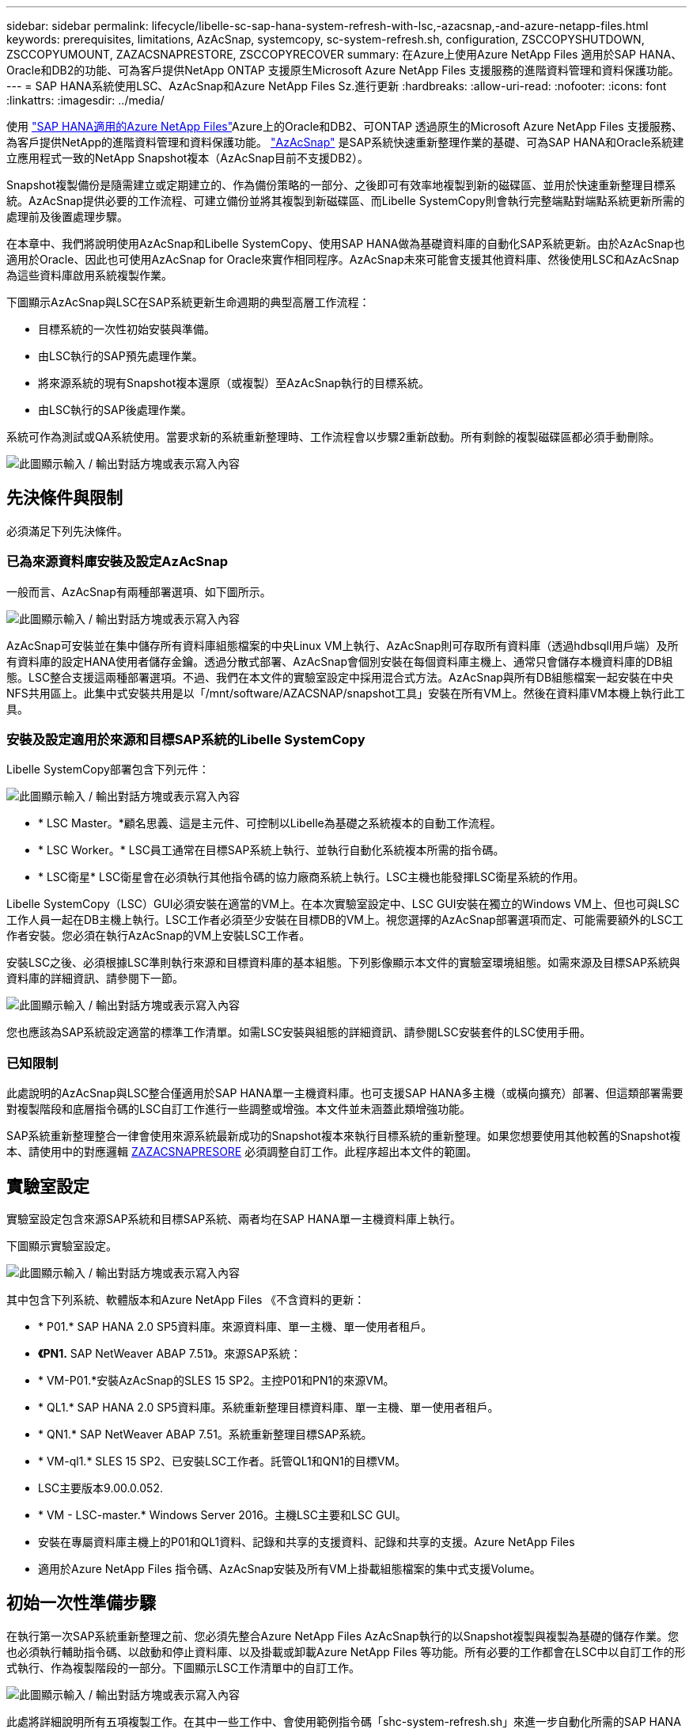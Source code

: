 ---
sidebar: sidebar 
permalink: lifecycle/libelle-sc-sap-hana-system-refresh-with-lsc,-azacsnap,-and-azure-netapp-files.html 
keywords: prerequisites, limitations, AzAcSnap, systemcopy, sc-system-refresh.sh, configuration, ZSCCOPYSHUTDOWN, ZSCCOPYUMOUNT, ZAZACSNAPRESTORE, ZSCCOPYRECOVER 
summary: 在Azure上使用Azure NetApp Files 適用於SAP HANA、Oracle和DB2的功能、可為客戶提供NetApp ONTAP 支援原生Microsoft Azure NetApp Files 支援服務的進階資料管理和資料保護功能。 
---
= SAP HANA系統使用LSC、AzAcSnap和Azure NetApp Files Sz.進行更新
:hardbreaks:
:allow-uri-read: 
:nofooter: 
:icons: font
:linkattrs: 
:imagesdir: ../media/


[role="lead"]
使用 https://docs.microsoft.com/en-us/azure/azure-netapp-files/azure-netapp-files-solution-architectures["SAP HANA適用的Azure NetApp Files"^]Azure上的Oracle和DB2、可ONTAP 透過原生的Microsoft Azure NetApp Files 支援服務、為客戶提供NetApp的進階資料管理和資料保護功能。 https://docs.microsoft.com/en-us/azure/azure-netapp-files/azacsnap-introduction["AzAcSnap"^] 是SAP系統快速重新整理作業的基礎、可為SAP HANA和Oracle系統建立應用程式一致的NetApp Snapshot複本（AzAcSnap目前不支援DB2）。

Snapshot複製備份是隨需建立或定期建立的、作為備份策略的一部分、之後即可有效率地複製到新的磁碟區、並用於快速重新整理目標系統。AzAcSnap提供必要的工作流程、可建立備份並將其複製到新磁碟區、而Libelle SystemCopy則會執行完整端點對端點系統更新所需的處理前及後置處理步驟。

在本章中、我們將說明使用AzAcSnap和Libelle SystemCopy、使用SAP HANA做為基礎資料庫的自動化SAP系統更新。由於AzAcSnap也適用於Oracle、因此也可使用AzAcSnap for Oracle來實作相同程序。AzAcSnap未來可能會支援其他資料庫、然後使用LSC和AzAcSnap為這些資料庫啟用系統複製作業。

下圖顯示AzAcSnap與LSC在SAP系統更新生命週期的典型高層工作流程：

* 目標系統的一次性初始安裝與準備。
* 由LSC執行的SAP預先處理作業。
* 將來源系統的現有Snapshot複本還原（或複製）至AzAcSnap執行的目標系統。
* 由LSC執行的SAP後處理作業。


系統可作為測試或QA系統使用。當要求新的系統重新整理時、工作流程會以步驟2重新啟動。所有剩餘的複製磁碟區都必須手動刪除。

image:libelle-sc-image23.png["此圖顯示輸入 / 輸出對話方塊或表示寫入內容"]



== 先決條件與限制

必須滿足下列先決條件。



=== 已為來源資料庫安裝及設定AzAcSnap

一般而言、AzAcSnap有兩種部署選項、如下圖所示。

image:libelle-sc-image24.png["此圖顯示輸入 / 輸出對話方塊或表示寫入內容"]

AzAcSnap可安裝並在集中儲存所有資料庫組態檔案的中央Linux VM上執行、AzAcSnap則可存取所有資料庫（透過hdbsqll用戶端）及所有資料庫的設定HANA使用者儲存金鑰。透過分散式部署、AzAcSnap會個別安裝在每個資料庫主機上、通常只會儲存本機資料庫的DB組態。LSC整合支援這兩種部署選項。不過、我們在本文件的實驗室設定中採用混合式方法。AzAcSnap與所有DB組態檔案一起安裝在中央NFS共用區上。此集中式安裝共用是以「/mnt/software/AZACSNAP/snapshot工具」安裝在所有VM上。然後在資料庫VM本機上執行此工具。



=== 安裝及設定適用於來源和目標SAP系統的Libelle SystemCopy

Libelle SystemCopy部署包含下列元件：

image:libelle-sc-image25.png["此圖顯示輸入 / 輸出對話方塊或表示寫入內容"]

* * LSC Master。*顧名思義、這是主元件、可控制以Libelle為基礎之系統複本的自動工作流程。
* * LSC Worker。* LSC員工通常在目標SAP系統上執行、並執行自動化系統複本所需的指令碼。
* * LSC衛星* LSC衛星會在必須執行其他指令碼的協力廠商系統上執行。LSC主機也能發揮LSC衛星系統的作用。


Libelle SystemCopy（LSC）GUI必須安裝在適當的VM上。在本次實驗室設定中、LSC GUI安裝在獨立的Windows VM上、但也可與LSC工作人員一起在DB主機上執行。LSC工作者必須至少安裝在目標DB的VM上。視您選擇的AzAcSnap部署選項而定、可能需要額外的LSC工作者安裝。您必須在執行AzAcSnap的VM上安裝LSC工作者。

安裝LSC之後、必須根據LSC準則執行來源和目標資料庫的基本組態。下列影像顯示本文件的實驗室環境組態。如需來源及目標SAP系統與資料庫的詳細資訊、請參閱下一節。

image:libelle-sc-image26.png["此圖顯示輸入 / 輸出對話方塊或表示寫入內容"]

您也應該為SAP系統設定適當的標準工作清單。如需LSC安裝與組態的詳細資訊、請參閱LSC安裝套件的LSC使用手冊。



=== 已知限制

此處說明的AzAcSnap與LSC整合僅適用於SAP HANA單一主機資料庫。也可支援SAP HANA多主機（或橫向擴充）部署、但這類部署需要對複製階段和底層指令碼的LSC自訂工作進行一些調整或增強。本文件並未涵蓋此類增強功能。

SAP系統重新整理整合一律會使用來源系統最新成功的Snapshot複本來執行目標系統的重新整理。如果您想要使用其他較舊的Snapshot複本、請使用中的對應邏輯 <<ZAZACSNAPRESORE>> 必須調整自訂工作。此程序超出本文件的範圍。



== 實驗室設定

實驗室設定包含來源SAP系統和目標SAP系統、兩者均在SAP HANA單一主機資料庫上執行。

下圖顯示實驗室設定。

image:libelle-sc-image27.png["此圖顯示輸入 / 輸出對話方塊或表示寫入內容"]

其中包含下列系統、軟體版本和Azure NetApp Files 《不含資料的更新：

* * P01.* SAP HANA 2.0 SP5資料庫。來源資料庫、單一主機、單一使用者租戶。
* *《PN1.* SAP NetWeaver ABAP 7.51》。來源SAP系統：
* * VM-P01.*安裝AzAcSnap的SLES 15 SP2。主控P01和PN1的來源VM。
* * QL1.* SAP HANA 2.0 SP5資料庫。系統重新整理目標資料庫、單一主機、單一使用者租戶。
* * QN1.* SAP NetWeaver ABAP 7.51。系統重新整理目標SAP系統。
* * VM-ql1.* SLES 15 SP2、已安裝LSC工作者。託管QL1和QN1的目標VM。
* LSC主要版本9.00.0.052.
* * VM - LSC-master.* Windows Server 2016。主機LSC主要和LSC GUI。
* 安裝在專屬資料庫主機上的P01和QL1資料、記錄和共享的支援資料、記錄和共享的支援。Azure NetApp Files
* 適用於Azure NetApp Files 指令碼、AzAcSnap安裝及所有VM上掛載組態檔案的集中式支援Volume。




== 初始一次性準備步驟

在執行第一次SAP系統重新整理之前、您必須先整合Azure NetApp Files AzAcSnap執行的以Snapshot複製與複製為基礎的儲存作業。您也必須執行輔助指令碼、以啟動和停止資料庫、以及掛載或卸載Azure NetApp Files 等功能。所有必要的工作都會在LSC中以自訂工作的形式執行、作為複製階段的一部分。下圖顯示LSC工作清單中的自訂工作。

image:libelle-sc-image28.png["此圖顯示輸入 / 輸出對話方塊或表示寫入內容"]

此處將詳細說明所有五項複製工作。在其中一些工作中、會使用範例指令碼「shc-system-refresh.sh」來進一步自動化所需的SAP HANA資料庫還原作業、以及掛載和卸載資料磁碟區。指令碼在系統輸出中使用「LSC：Successful」訊息、表示LSC執行成功。如需自訂工作和可用參數的詳細資料、請參閱LSC使用手冊和LSC開發人員指南。此實驗室環境中的所有工作都會在目標DB VM上執行。


NOTE: 範例指令碼係依現狀提供、且不受NetApp支援。您可以透過電子郵件向mailto：ng-sapcc@netapp.com [ng-sapcc@netapp.com ^]索取指令碼。



=== Sc-system-refresh.sh組態檔

如前所述、輔助指令碼可用來啟動和停止資料庫、掛載Azure NetApp Files 和卸載整個過程、以及從Snapshot複本恢復SAP HANA資料庫。指令碼「shc-system-refresh.sh」儲存在中央NFS共用區。指令碼需要每個目標資料庫的組態檔、而且必須儲存在與指令碼本身相同的資料夾中。組態檔必須具有下列名稱：「c-system-refresh-<target DB SID>.cfg/」（例如本實驗室環境中的「c-system-refresh-Ql1.cfg/」）。此處使用的組態檔使用固定/硬編碼的來源DB SID。只要做一些變更、就能增強指令碼和組態檔、將來源DB SID當作輸入參數。

下列參數必須根據特定環境進行調整：

....
# hdbuserstore key, which should be used to connect to the target database
KEY=”QL1SYSTEM”
# single container or MDC
export P01_HANA_DATABASE_TYPE=MULTIPLE_CONTAINERS
# source tenant names { TENANT_SID [, TENANT_SID]* }
export P01_TENANT_DATABASE_NAMES=P01
# cloned vol mount path
export CLONED_VOLUMES_MOUNT_PATH=`tail -2 /mnt/software/AZACSNAP/snapshot_tool/logs/azacsnap-restore-azacsnap-P01.log | grep -oe “[0-9]*\.[0-9]*\.[0-9]*\.[0-9]*:/.* “`
....


=== ZSCCOPYSHUTDOWN

此工作會停止目標SAP HANA資料庫。本工作的「程式碼」區段包含下列文字：

....
$_include_tool(unix_header.sh)_$
sudo /mnt/software/scripts/sc-system-refresh/sc-system-refresh.sh shutdown $_system(target_db, id)_$ > $_logfile_$
....
指令碼「shc-system-refresh.sh」使用兩個參數：「shutdown」命令和DB SID、以使用sapControl來停止SAP HANA資料庫。系統輸出會重新導向至標準LSC記錄檔。如前所述、我們會使用「LSC：成功」訊息來表示成功執行。

image:libelle-sc-image29.png["此圖顯示輸入 / 輸出對話方塊或表示寫入內容"]



=== ZSCCOPYMOUUNT

這項工作會從Azure NetApp Files 目標DB作業系統（OS）卸載舊版的支援資料磁碟區。此工作的程式碼區段包含下列文字：

....
$_include_tool(unix_header.sh)_$
sudo /mnt/software/scripts/sc-system-refresh/sc-system-refresh.sh umount $_system(target_db, id)_$ > $_logfile_$
....
使用的指令碼與上一個工作相同。傳遞的兩個參數是「umount」命令和DB SID。



=== ZAZACSNAPRESORE

此工作會執行AzAcSnap、將來源資料庫的最新成功Snapshot複本複製到目標資料庫的新Volume。此作業相當於在傳統備份環境中重新導向備份還原。不過、Snapshot複本與複製功能可讓您在數秒內執行此工作、即使是最大的資料庫、但傳統備份也可能需要數小時的時間。此工作的程式碼區段包含下列文字：

....
$_include_tool(unix_header.sh)_$
sudo /mnt/software/AZACSNAP/snapshot_tool/azacsnap -c restore --restore snaptovol --hanasid $_system(source_db, id)_$ --configfile=/mnt/software/AZACSNAP/snapshot_tool/azacsnap-$_system(source_db, id)_$.json > $_logfile_$
....
如需AzAcSnap命令列選項的完整文件、請參閱Azure文件： https://docs.microsoft.com/en-us/azure/azure-netapp-files/azacsnap-cmd-ref-restore["使用Azure應用程式一致的Snapshot工具進行還原"^]。此通話假設來源DB的json DB組態檔可在中央NFS共用區找到、其命名慣例如下：「azacsnap -」。JSON'（例如、本實驗室環境中的「azacsnap、P01、json」）。


NOTE: 由於AzacSnap命令的輸出無法變更、因此無法使用預設的「LSC：soc成功」訊息來執行此工作。因此、AzAcSnap輸出中的字串「範例掛載指令」會作為成功的傳回程式碼使用。在5.0 GA版的AzAcSnap中、此輸出只會在複製程序成功時產生。

下圖顯示AzAcSnap還原至新的Volume成功訊息。

image:libelle-sc-image30.png["此圖顯示輸入 / 輸出對話方塊或表示寫入內容"]



=== ZSCCOPYMOUUNT

此工作會在Azure NetApp Files 目標資料庫的作業系統上掛載新的「更新資料」磁碟區。此工作的程式碼區段包含下列文字：

....
$_include_tool(unix_header.sh)_$
sudo /mnt/software/scripts/sc-system-refresh/sc-system-refresh.sh mount $_system(target_db, id)_$ > $_logfile_$
....
再次使用sc-system-refresh.sh指令碼、傳遞「mount」命令和目標DB SID。



=== ZSCCOPYRECOVER

此工作會根據還原（複製）的Snapshot複本、執行系統資料庫和租戶資料庫的SAP HANA資料庫還原。此處使用的還原選項適用於特定資料庫備份、例如不套用其他記錄以進行轉送恢復。因此、恢復時間非常短（最多只需幾分鐘）。此作業的執行時間取決於SAP HANA資料庫在還原程序之後自動啟動。若要加速啟動時間、Azure NetApp Files 可根據本Azure文件中的說明、視需要暫時增加功能： https://docs.microsoft.com/en-us/azure/azure-netapp-files/azure-netapp-files-performance-considerations["動態增加或減少磁碟區配額"^]。此工作的程式碼區段包含下列文字：

....
$_include_tool(unix_header.sh)_$
sudo /mnt/software/scripts/sc-system-refresh/sc-system-refresh.sh recover $_system(target_db, id)_$ > $_logfile_$
....
此指令碼會與「主機蓋」命令和目標DB SID一起再次使用。



== SAP HANA系統更新作業

在本節中、實驗室系統的更新作業範例顯示此工作流程的主要步驟。

已為備份目錄中所列的P01來源資料庫建立定期和隨需的Snapshot複本。

image:libelle-sc-image31.jpg["此圖顯示輸入 / 輸出對話方塊或表示寫入內容"]

在重新整理作業中、使用了3月12日的最新備份。在備份詳細資料區段中、會列出此備份的外部備份ID（EBID）。這是Azure NetApp Files 針對下列圖片所示的相關Snapshot複本備份、在支援資料的資料捲上。

image:libelle-sc-image32.jpg["此圖顯示輸入 / 輸出對話方塊或表示寫入內容"]

若要開始重新整理作業、請在LSC GUI中選取正確的組態、然後按一下「Start Execution（開始執行）」。

image:libelle-sc-image33.jpg["此圖顯示輸入 / 輸出對話方塊或表示寫入內容"]

LSC會開始執行檢查階段的工作、接著執行預先階段的設定工作。

image:libelle-sc-image34.jpg["此圖顯示輸入 / 輸出對話方塊或表示寫入內容"]

作為「預先」階段的最後一步、目標SAP系統會停止。在下列「複製」階段中、會執行上一節所述的步驟。首先、目標SAP HANA資料庫會停止、舊Azure NetApp Files 版的還原Volume會從作業系統中卸載。

image:libelle-sc-image35.jpg["此圖顯示輸入 / 輸出對話方塊或表示寫入內容"]

然後、ZAZACSNAPRESORE工作會從P01系統的現有Snapshot複本建立新的Volume做為複本。下列兩張圖片顯示LSC GUI中的工作記錄、Azure NetApp Files 以及Azure入口網站中的複製版的SURE。

image:libelle-sc-image36.jpg["此圖顯示輸入 / 輸出對話方塊或表示寫入內容"]

image:libelle-sc-image37.jpg["此圖顯示輸入 / 輸出對話方塊或表示寫入內容"]

然後、此新磁碟區會掛載到目標DB主機上、系統資料庫和租戶資料庫會使用內含的Snapshot複本來還原。成功還原之後、SAP HANA資料庫會自動啟動。SAP HANA資料庫的這項啟動、大部分時間都是在複製階段。無論資料庫大小為何、其餘步驟通常會在數秒到數分鐘內完成。下圖顯示如何使用SAP提供的python還原指令碼來還原系統資料庫。

image:libelle-sc-image38.jpg["此圖顯示輸入 / 輸出對話方塊或表示寫入內容"]

複製階段結束後、LSC會繼續執行後續階段的所有已定義步驟。當系統重新整理程序完全完成時、目標系統會重新啟動並執行、而且完全可用。使用本實驗室系統、SAP系統重新整理的總執行時間約為25分鐘、其中複製階段僅需5分鐘。

image:libelle-sc-image39.jpg["此圖顯示輸入 / 輸出對話方塊或表示寫入內容"]
